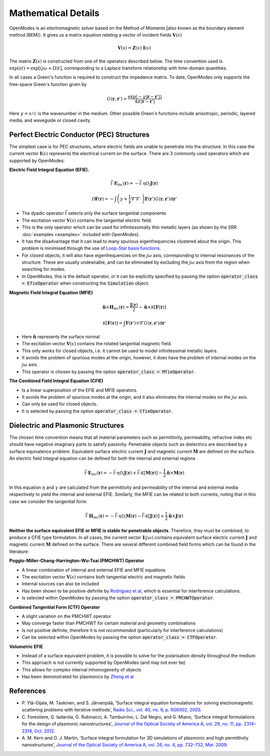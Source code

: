 Mathematical Details
====================

OpenModes is an electromagnetic solver based on the Method of Moments [also known as the boundary element method (BEM)].
It gives us a matrix equation relating a vector of incident fields :math:`\mathbf{V}(s)`

.. math::
    \mathbf{V}(s) = \mathbf{Z}(s)\cdot\mathbf{I}(s)

The matrix :math:`\mathbf{Z}(s)` is constructed from one of the operators described below.
The time convention used is :math:`\exp(st) = \exp\left[(j\omega + \Omega)t\right]`, corresponding to a Laplace
transform relationship with time-domain quantities.

In all cases a Green's function is required to construct the impedance matrix. To date, OpenModes only supports the free-space Green's
function given by

.. math::
    G(\mathbf{r}, \mathbf{r}') = \frac{\exp(-\gamma |\mathbf{r} - \mathbf{r}'|)}{4\pi|\mathbf{r} - \mathbf{r}'|}
    
Here :math:`\gamma=s/c` is the wavenumber in the medium. Other possible Green's functions include anisotropic, periodic, layered
media, and waveguide or closed cavity.
    
    
Perfect Electric Conductor (PEC) Structures
-------------------------------------------

The simplest case is for PEC structures, where electric fields are unable to penetrate into the structure.
In this case the current vector :math:`\mathbf{I}(s)` represents the electrical current on the surface.
There are 3 commonly used operators which are supported by OpenModes:

**Electric Field Integral Equation (EFIE).**

.. math::
  \bar{\bar{t}} \cdot \mathbf{E}_\mathrm{inc}(\mathbf{r}) = -\bar{\bar{t}} \cdot \eta \mathcal{D}_l\mathbf{J}(\mathbf{r})

.. math::
  \mathcal{D}\mathbf{F}(\mathbf{r}) = -\int\left(\gamma + \frac{1}{\gamma}
  \nabla'\nabla'\cdot\right) \mathbf{F}(\mathbf{r}') G(\mathbf{r}, \mathbf{r}') \mathrm{d}\mathbf{r}'
  
  
* The dyadic operator :math:`\bar{\bar{t}}` selects only the surface tangential components
* The excitation vector :math:`\mathbf{V}(s)` contains the tangential electric field.
* This is the only operator which can be
  used for infinitessimally thin metallic layers (as shown by the SRR :doc:`examples <examples>` included
  with OpenModes).
* It has the disadvantage that it can lead to many spurious eigenfrequencies
  clustered about the origin. This problem is minimised through the use of `Loop-Star
  basis functions <http://dx.doi.org/10.1109/8.761074>`_.
* For closed objects, it will also have eigenfrequencies on the :math:`j\omega`
  axis, corresponding to internal resonances of the structure. These are usually
  undesirable, and can be eliminated by excluding the :math:`j\omega` axis from the region
  when searching for modes.
* In OpenModes, this is the default operator, or it can be explicitly
  specified by passing the option :code:`operator_class = EfieOperator` when constructing
  the :code:`Simulation` object.
  
**Magnetic Field Integral Equation (MFIE)**

.. math::
  \hat{\mathbf{n}}\times \mathbf{H}_\mathrm{inc}(\mathbf{r}) = 
  \frac{\mathbf{J}(\mathbf{r})}{2} - \hat{\mathbf{n}}\times
  \mathcal{K}\left[\mathbf{F}(\mathbf{r})\right]
  
.. math::
  \mathcal{K}\left[\mathbf{F}(\mathbf{r})\right] = \int \mathbf{F}(\mathbf{r}') \times \nabla' G(\mathbf{r}, \mathbf{r}') \mathrm{d}\mathbf{r}'
  
  
* Here :math:`\hat{\mathbf{n}}` represents the surface normal
* The excitation vector :math:`\mathbf{V}(s)` contains the rotated tangential magnetic field.
* This only works for closed objects, i.e. it cannot be used to model infinitessimal metallic layers.
* It avoids the problem of
  spurious modes at the origin, however, it does have the problem of internal modes on
  the :math:`j\omega` axis.
* This operator is chosen by passing the option :code:`operator_class = MfieOperator`.
  
**The Combined Field Integral Equation (CFIE)**

* Is a linear superposition of the EFIE and MFIE operators.
* It avoids the problem of spurious modes at the origin, and it also eliminates the internal
  modes on the :math:`j\omega` axis.
* Can only be used for closed objects.
* It is selected by passing the option :code:`operator_class = CfieOperator`.

Dielectric and Plasmonic Structures
-----------------------------------

The chosen time convention means that all material parameters such as permittivity,
permeability, refractive index etc should have negative imaginary parts to satisfy passivity.
Penetrable objects such as dielectrics are described by a surface equivalence problem. Equivalent
surface electric current :math:`\mathbf{J}` and magnetic current :math:`\mathbf{M}` are defined on
the surface. An electric field integral equation can be defined for both the internal and external regions

.. math::
  \bar{\bar{t}} \cdot \mathbf{E}_\mathrm{inc}(\mathbf{r}) = -\bar{\bar{t}} \cdot \eta \mathcal{D}_l\mathbf{J}(\mathbf{r})
  +\bar{\bar{t}} \cdot \mathcal{K}\left[\mathbf{M}(\mathbf{r})\right] - \frac{1}{2} \hat{\mathbf{n}}\times \mathbf{M}(\mathbf{r})

In this equation :math:`\eta` and :math:`\gamma` are calculated from the permittivity and permeability of the internal and external
media respectively to yield the internal and external EFIE. Similarly, the MFIE can be related to both currents, noting that in
this case we consider the tangential form:

.. math::
  \bar{\bar{t}} \cdot \mathbf{H}_\mathrm{inc}(\mathbf{r}) = -\bar{\bar{t}} \cdot \eta \mathcal{D}_l\mathbf{M}(\mathbf{r})
  -\bar{\bar{t}} \cdot \mathcal{K}\left[\mathbf{J}(\mathbf{r})\right] + \frac{1}{2} \hat{\mathbf{n}}\times \mathbf{J}(\mathbf{r})


**Neither the surface equivalent EFIE or MFIE is stable for penetrable objects**. Therefore, they must be combined, to
produce a CFIE type formulation. In all cases, the current vector :math:`\mathbf{I}(j\omega)` contains equivalent surface
electric current :math:`\mathbf{J}` and magnetic current :math:`\mathbf{M}` defined on the surface. There are several different
combined field forms which can be found in the literature:

**Poggio-Miller-Chang-Harrington-Wu-Tsai (PMCHWT) Operator**

* A linear combination of internal and external EFIE and MFIE equations
* The excitation vector :math:`\mathbf{V}(s)` contains both tangential electric and magnetic fields
* Internal sources can also be included
* Has been shown to be positive-definite by `Rodriguez et al <http://dx.doi.org/10.1103/PhysRevB.88.054305>`_,
  which is essential for interference calculations.
* Is selected within OpenModes by passing the option :code:`operator_class = PMCHWTOperator`.

**Combined Tangential Form (CTF) Operator**

* A slight variation on the PMCHWT operator
* May converge faster than PMCHWT for certain material and geometry combinations
* Is not positive definite, therefore it is *not recommended* (particularly for interference calculations)
* Can be selected within OpenModes by passing the option :code:`operator_class = CTFOperator`.


**Volumetric EFIE**

* Instead of a surface equivalent problem, it is possible to solve for the polarisation density throughout the medium
* This approach is not currently supported by OpenModes (and may not ever be)
* This allows for complex internal inhomogeneity of objects
* Has been demonstrated for plasmonics by `Zheng et al <http://dx.doi.org/10.1109/JSTQE.2012.2227684>`_

References
----------

* P. Ylä-Oijala, M. Taskinen, and S. Järvenpää, ‘Surface integral equation formulations for solving electromagnetic scattering problems with iterative methods’,
  `Radio Sci., vol. 40, no. 6, p. RS6002, 2005. <http://dx.doi.org/10.1029/2004RS003169>`_
* C. Forestiere, G. Iadarola, G. Rubinacci, A. Tamburrino, L. Dal Negro, and G. Miano, 
  ‘Surface integral formulations for the design of plasmonic nanostructures’,
  `Journal of the Optical Society of America A, vol. 29, no. 11, pp. 2314–2314, Oct. 2012. <http://dx.doi.org/10.1364/JOSAA.29.002314>`_
* A. M. Kern and O. J. Martin, ‘Surface integral formulation for 3D simulations of plasmonic and high permittivity nanostructures’,
  `Journal of the Optical Society of America A, vol. 26, no. 4, pp. 732–732, Mar. 2009. <http://dx.doi.org/10.1364/JOSAA.26.000732>`_





